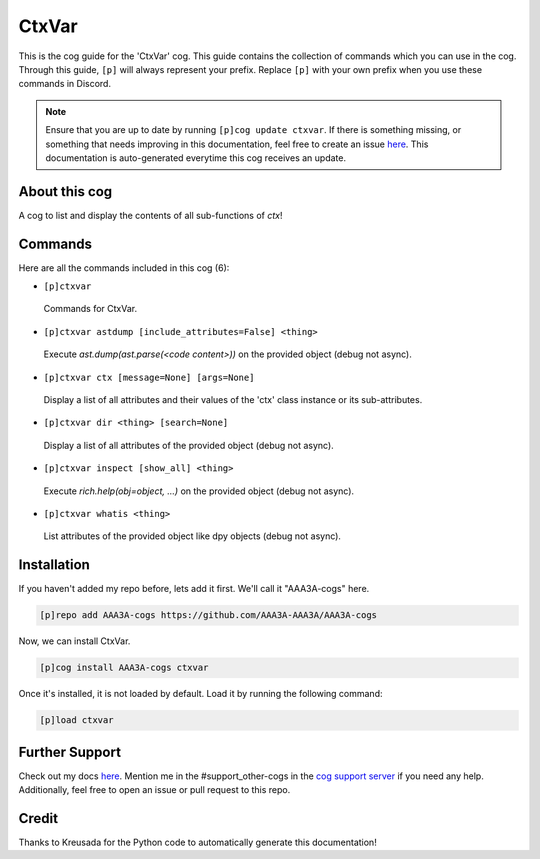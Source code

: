 .. _ctxvar:
======
CtxVar
======

This is the cog guide for the 'CtxVar' cog. This guide contains the collection of commands which you can use in the cog.
Through this guide, ``[p]`` will always represent your prefix. Replace ``[p]`` with your own prefix when you use these commands in Discord.

.. note::

    Ensure that you are up to date by running ``[p]cog update ctxvar``.
    If there is something missing, or something that needs improving in this documentation, feel free to create an issue `here <https://github.com/AAA3A-AAA3A/AAA3A-cogs/issues>`_.
    This documentation is auto-generated everytime this cog receives an update.

--------------
About this cog
--------------

A cog to list and display the contents of all sub-functions of `ctx`!

--------
Commands
--------

Here are all the commands included in this cog (6):

* ``[p]ctxvar``
 Commands for CtxVar.

* ``[p]ctxvar astdump [include_attributes=False] <thing>``
 Execute `ast.dump(ast.parse(<code content>))` on the provided object (debug not async).

* ``[p]ctxvar ctx [message=None] [args=None]``
 Display a list of all attributes and their values of the 'ctx' class instance or its sub-attributes.

* ``[p]ctxvar dir <thing> [search=None]``
 Display a list of all attributes of the provided object (debug not async).

* ``[p]ctxvar inspect [show_all] <thing>``
 Execute `rich.help(obj=object, ...)` on the provided object (debug not async).

* ``[p]ctxvar whatis <thing>``
 List attributes of the provided object like dpy objects (debug not async).

------------
Installation
------------

If you haven't added my repo before, lets add it first. We'll call it
"AAA3A-cogs" here.

.. code-block:: ini

    [p]repo add AAA3A-cogs https://github.com/AAA3A-AAA3A/AAA3A-cogs

Now, we can install CtxVar.

.. code-block:: ini

    [p]cog install AAA3A-cogs ctxvar

Once it's installed, it is not loaded by default. Load it by running the following command:

.. code-block:: ini

    [p]load ctxvar

---------------
Further Support
---------------

Check out my docs `here <https://aaa3a-cogs.readthedocs.io/en/latest/>`_.
Mention me in the #support_other-cogs in the `cog support server <https://discord.gg/GET4DVk>`_ if you need any help.
Additionally, feel free to open an issue or pull request to this repo.

------
Credit
------

Thanks to Kreusada for the Python code to automatically generate this documentation!
